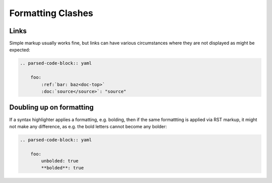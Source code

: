 Formatting Clashes
==================

Links
-----

Simple markup usually works fine, but links can have various circumstances where they are not displayed as might be
expected:

.. code-block:: rst

    .. parsed-code-block:: yaml

        foo:
            :ref:`bar: baz<doc-top>`
            :doc:`source</source>`: "source"

.. parsed-code-block:: yaml

    foo:
        :ref:`bar: baz<doc-top>`
        :doc:`source</source>`: "source"


Doubling up on formatting
-------------------------

If a syntax highlighter applies a formatting, e.g. bolding, then if the same formattting is applied via RST markup, it
might not make any difference, as e.g. the bold letters cannot become any bolder:

.. code-block:: rst

    .. parsed-code-block:: yaml

        foo:
            unbolded: true
            **bolded**: true

.. parsed-code-block:: yaml

    foo:
        unbolded: true
        **bolded**: true

